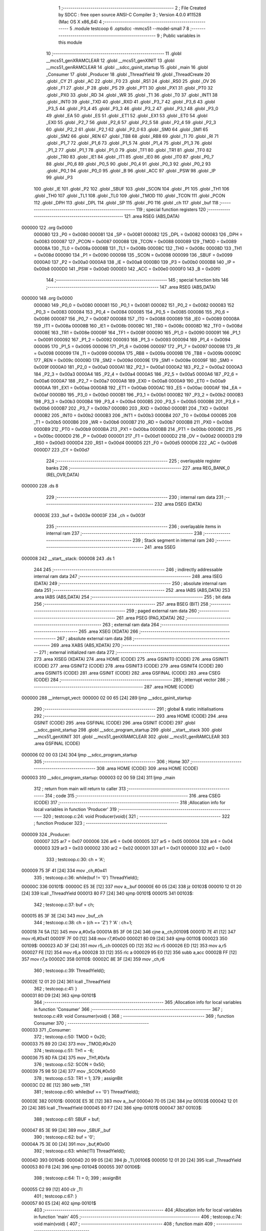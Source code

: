                                       1 ;--------------------------------------------------------
                                      2 ; File Created by SDCC : free open source ANSI-C Compiler
                                      3 ; Version 4.0.0 #11528 (Mac OS X x86_64)
                                      4 ;--------------------------------------------------------
                                      5 	.module testcoop
                                      6 	.optsdcc -mmcs51 --model-small
                                      7 	
                                      8 ;--------------------------------------------------------
                                      9 ; Public variables in this module
                                     10 ;--------------------------------------------------------
                                     11 	.globl __mcs51_genXRAMCLEAR
                                     12 	.globl __mcs51_genXINIT
                                     13 	.globl __mcs51_genRAMCLEAR
                                     14 	.globl __sdcc_gsinit_startup
                                     15 	.globl _main
                                     16 	.globl _Consumer
                                     17 	.globl _Producer
                                     18 	.globl _ThreadYield
                                     19 	.globl _ThreadCreate
                                     20 	.globl _CY
                                     21 	.globl _AC
                                     22 	.globl _F0
                                     23 	.globl _RS1
                                     24 	.globl _RS0
                                     25 	.globl _OV
                                     26 	.globl _F1
                                     27 	.globl _P
                                     28 	.globl _PS
                                     29 	.globl _PT1
                                     30 	.globl _PX1
                                     31 	.globl _PT0
                                     32 	.globl _PX0
                                     33 	.globl _RD
                                     34 	.globl _WR
                                     35 	.globl _T1
                                     36 	.globl _T0
                                     37 	.globl _INT1
                                     38 	.globl _INT0
                                     39 	.globl _TXD
                                     40 	.globl _RXD
                                     41 	.globl _P3_7
                                     42 	.globl _P3_6
                                     43 	.globl _P3_5
                                     44 	.globl _P3_4
                                     45 	.globl _P3_3
                                     46 	.globl _P3_2
                                     47 	.globl _P3_1
                                     48 	.globl _P3_0
                                     49 	.globl _EA
                                     50 	.globl _ES
                                     51 	.globl _ET1
                                     52 	.globl _EX1
                                     53 	.globl _ET0
                                     54 	.globl _EX0
                                     55 	.globl _P2_7
                                     56 	.globl _P2_6
                                     57 	.globl _P2_5
                                     58 	.globl _P2_4
                                     59 	.globl _P2_3
                                     60 	.globl _P2_2
                                     61 	.globl _P2_1
                                     62 	.globl _P2_0
                                     63 	.globl _SM0
                                     64 	.globl _SM1
                                     65 	.globl _SM2
                                     66 	.globl _REN
                                     67 	.globl _TB8
                                     68 	.globl _RB8
                                     69 	.globl _TI
                                     70 	.globl _RI
                                     71 	.globl _P1_7
                                     72 	.globl _P1_6
                                     73 	.globl _P1_5
                                     74 	.globl _P1_4
                                     75 	.globl _P1_3
                                     76 	.globl _P1_2
                                     77 	.globl _P1_1
                                     78 	.globl _P1_0
                                     79 	.globl _TF1
                                     80 	.globl _TR1
                                     81 	.globl _TF0
                                     82 	.globl _TR0
                                     83 	.globl _IE1
                                     84 	.globl _IT1
                                     85 	.globl _IE0
                                     86 	.globl _IT0
                                     87 	.globl _P0_7
                                     88 	.globl _P0_6
                                     89 	.globl _P0_5
                                     90 	.globl _P0_4
                                     91 	.globl _P0_3
                                     92 	.globl _P0_2
                                     93 	.globl _P0_1
                                     94 	.globl _P0_0
                                     95 	.globl _B
                                     96 	.globl _ACC
                                     97 	.globl _PSW
                                     98 	.globl _IP
                                     99 	.globl _P3
                                    100 	.globl _IE
                                    101 	.globl _P2
                                    102 	.globl _SBUF
                                    103 	.globl _SCON
                                    104 	.globl _P1
                                    105 	.globl _TH1
                                    106 	.globl _TH0
                                    107 	.globl _TL1
                                    108 	.globl _TL0
                                    109 	.globl _TMOD
                                    110 	.globl _TCON
                                    111 	.globl _PCON
                                    112 	.globl _DPH
                                    113 	.globl _DPL
                                    114 	.globl _SP
                                    115 	.globl _P0
                                    116 	.globl _ch
                                    117 	.globl _buf
                                    118 ;--------------------------------------------------------
                                    119 ; special function registers
                                    120 ;--------------------------------------------------------
                                    121 	.area RSEG    (ABS,DATA)
      000000                        122 	.org 0x0000
                           000080   123 _P0	=	0x0080
                           000081   124 _SP	=	0x0081
                           000082   125 _DPL	=	0x0082
                           000083   126 _DPH	=	0x0083
                           000087   127 _PCON	=	0x0087
                           000088   128 _TCON	=	0x0088
                           000089   129 _TMOD	=	0x0089
                           00008A   130 _TL0	=	0x008a
                           00008B   131 _TL1	=	0x008b
                           00008C   132 _TH0	=	0x008c
                           00008D   133 _TH1	=	0x008d
                           000090   134 _P1	=	0x0090
                           000098   135 _SCON	=	0x0098
                           000099   136 _SBUF	=	0x0099
                           0000A0   137 _P2	=	0x00a0
                           0000A8   138 _IE	=	0x00a8
                           0000B0   139 _P3	=	0x00b0
                           0000B8   140 _IP	=	0x00b8
                           0000D0   141 _PSW	=	0x00d0
                           0000E0   142 _ACC	=	0x00e0
                           0000F0   143 _B	=	0x00f0
                                    144 ;--------------------------------------------------------
                                    145 ; special function bits
                                    146 ;--------------------------------------------------------
                                    147 	.area RSEG    (ABS,DATA)
      000000                        148 	.org 0x0000
                           000080   149 _P0_0	=	0x0080
                           000081   150 _P0_1	=	0x0081
                           000082   151 _P0_2	=	0x0082
                           000083   152 _P0_3	=	0x0083
                           000084   153 _P0_4	=	0x0084
                           000085   154 _P0_5	=	0x0085
                           000086   155 _P0_6	=	0x0086
                           000087   156 _P0_7	=	0x0087
                           000088   157 _IT0	=	0x0088
                           000089   158 _IE0	=	0x0089
                           00008A   159 _IT1	=	0x008a
                           00008B   160 _IE1	=	0x008b
                           00008C   161 _TR0	=	0x008c
                           00008D   162 _TF0	=	0x008d
                           00008E   163 _TR1	=	0x008e
                           00008F   164 _TF1	=	0x008f
                           000090   165 _P1_0	=	0x0090
                           000091   166 _P1_1	=	0x0091
                           000092   167 _P1_2	=	0x0092
                           000093   168 _P1_3	=	0x0093
                           000094   169 _P1_4	=	0x0094
                           000095   170 _P1_5	=	0x0095
                           000096   171 _P1_6	=	0x0096
                           000097   172 _P1_7	=	0x0097
                           000098   173 _RI	=	0x0098
                           000099   174 _TI	=	0x0099
                           00009A   175 _RB8	=	0x009a
                           00009B   176 _TB8	=	0x009b
                           00009C   177 _REN	=	0x009c
                           00009D   178 _SM2	=	0x009d
                           00009E   179 _SM1	=	0x009e
                           00009F   180 _SM0	=	0x009f
                           0000A0   181 _P2_0	=	0x00a0
                           0000A1   182 _P2_1	=	0x00a1
                           0000A2   183 _P2_2	=	0x00a2
                           0000A3   184 _P2_3	=	0x00a3
                           0000A4   185 _P2_4	=	0x00a4
                           0000A5   186 _P2_5	=	0x00a5
                           0000A6   187 _P2_6	=	0x00a6
                           0000A7   188 _P2_7	=	0x00a7
                           0000A8   189 _EX0	=	0x00a8
                           0000A9   190 _ET0	=	0x00a9
                           0000AA   191 _EX1	=	0x00aa
                           0000AB   192 _ET1	=	0x00ab
                           0000AC   193 _ES	=	0x00ac
                           0000AF   194 _EA	=	0x00af
                           0000B0   195 _P3_0	=	0x00b0
                           0000B1   196 _P3_1	=	0x00b1
                           0000B2   197 _P3_2	=	0x00b2
                           0000B3   198 _P3_3	=	0x00b3
                           0000B4   199 _P3_4	=	0x00b4
                           0000B5   200 _P3_5	=	0x00b5
                           0000B6   201 _P3_6	=	0x00b6
                           0000B7   202 _P3_7	=	0x00b7
                           0000B0   203 _RXD	=	0x00b0
                           0000B1   204 _TXD	=	0x00b1
                           0000B2   205 _INT0	=	0x00b2
                           0000B3   206 _INT1	=	0x00b3
                           0000B4   207 _T0	=	0x00b4
                           0000B5   208 _T1	=	0x00b5
                           0000B6   209 _WR	=	0x00b6
                           0000B7   210 _RD	=	0x00b7
                           0000B8   211 _PX0	=	0x00b8
                           0000B9   212 _PT0	=	0x00b9
                           0000BA   213 _PX1	=	0x00ba
                           0000BB   214 _PT1	=	0x00bb
                           0000BC   215 _PS	=	0x00bc
                           0000D0   216 _P	=	0x00d0
                           0000D1   217 _F1	=	0x00d1
                           0000D2   218 _OV	=	0x00d2
                           0000D3   219 _RS0	=	0x00d3
                           0000D4   220 _RS1	=	0x00d4
                           0000D5   221 _F0	=	0x00d5
                           0000D6   222 _AC	=	0x00d6
                           0000D7   223 _CY	=	0x00d7
                                    224 ;--------------------------------------------------------
                                    225 ; overlayable register banks
                                    226 ;--------------------------------------------------------
                                    227 	.area REG_BANK_0	(REL,OVR,DATA)
      000000                        228 	.ds 8
                                    229 ;--------------------------------------------------------
                                    230 ; internal ram data
                                    231 ;--------------------------------------------------------
                                    232 	.area DSEG    (DATA)
                           00003E   233 _buf	=	0x003e
                           00003F   234 _ch	=	0x003f
                                    235 ;--------------------------------------------------------
                                    236 ; overlayable items in internal ram 
                                    237 ;--------------------------------------------------------
                                    238 ;--------------------------------------------------------
                                    239 ; Stack segment in internal ram 
                                    240 ;--------------------------------------------------------
                                    241 	.area	SSEG
      000008                        242 __start__stack:
      000008                        243 	.ds	1
                                    244 
                                    245 ;--------------------------------------------------------
                                    246 ; indirectly addressable internal ram data
                                    247 ;--------------------------------------------------------
                                    248 	.area ISEG    (DATA)
                                    249 ;--------------------------------------------------------
                                    250 ; absolute internal ram data
                                    251 ;--------------------------------------------------------
                                    252 	.area IABS    (ABS,DATA)
                                    253 	.area IABS    (ABS,DATA)
                                    254 ;--------------------------------------------------------
                                    255 ; bit data
                                    256 ;--------------------------------------------------------
                                    257 	.area BSEG    (BIT)
                                    258 ;--------------------------------------------------------
                                    259 ; paged external ram data
                                    260 ;--------------------------------------------------------
                                    261 	.area PSEG    (PAG,XDATA)
                                    262 ;--------------------------------------------------------
                                    263 ; external ram data
                                    264 ;--------------------------------------------------------
                                    265 	.area XSEG    (XDATA)
                                    266 ;--------------------------------------------------------
                                    267 ; absolute external ram data
                                    268 ;--------------------------------------------------------
                                    269 	.area XABS    (ABS,XDATA)
                                    270 ;--------------------------------------------------------
                                    271 ; external initialized ram data
                                    272 ;--------------------------------------------------------
                                    273 	.area XISEG   (XDATA)
                                    274 	.area HOME    (CODE)
                                    275 	.area GSINIT0 (CODE)
                                    276 	.area GSINIT1 (CODE)
                                    277 	.area GSINIT2 (CODE)
                                    278 	.area GSINIT3 (CODE)
                                    279 	.area GSINIT4 (CODE)
                                    280 	.area GSINIT5 (CODE)
                                    281 	.area GSINIT  (CODE)
                                    282 	.area GSFINAL (CODE)
                                    283 	.area CSEG    (CODE)
                                    284 ;--------------------------------------------------------
                                    285 ; interrupt vector 
                                    286 ;--------------------------------------------------------
                                    287 	.area HOME    (CODE)
      000000                        288 __interrupt_vect:
      000000 02 00 65         [24]  289 	ljmp	__sdcc_gsinit_startup
                                    290 ;--------------------------------------------------------
                                    291 ; global & static initialisations
                                    292 ;--------------------------------------------------------
                                    293 	.area HOME    (CODE)
                                    294 	.area GSINIT  (CODE)
                                    295 	.area GSFINAL (CODE)
                                    296 	.area GSINIT  (CODE)
                                    297 	.globl __sdcc_gsinit_startup
                                    298 	.globl __sdcc_program_startup
                                    299 	.globl __start__stack
                                    300 	.globl __mcs51_genXINIT
                                    301 	.globl __mcs51_genXRAMCLEAR
                                    302 	.globl __mcs51_genRAMCLEAR
                                    303 	.area GSFINAL (CODE)
      000006 02 00 03         [24]  304 	ljmp	__sdcc_program_startup
                                    305 ;--------------------------------------------------------
                                    306 ; Home
                                    307 ;--------------------------------------------------------
                                    308 	.area HOME    (CODE)
                                    309 	.area HOME    (CODE)
      000003                        310 __sdcc_program_startup:
      000003 02 00 59         [24]  311 	ljmp	_main
                                    312 ;	return from main will return to caller
                                    313 ;--------------------------------------------------------
                                    314 ; code
                                    315 ;--------------------------------------------------------
                                    316 	.area CSEG    (CODE)
                                    317 ;------------------------------------------------------------
                                    318 ;Allocation info for local variables in function 'Producer'
                                    319 ;------------------------------------------------------------
                                    320 ;	testcoop.c:24: void Producer(void){
                                    321 ;	-----------------------------------------
                                    322 ;	 function Producer
                                    323 ;	-----------------------------------------
      000009                        324 _Producer:
                           000007   325 	ar7 = 0x07
                           000006   326 	ar6 = 0x06
                           000005   327 	ar5 = 0x05
                           000004   328 	ar4 = 0x04
                           000003   329 	ar3 = 0x03
                           000002   330 	ar2 = 0x02
                           000001   331 	ar1 = 0x01
                           000000   332 	ar0 = 0x00
                                    333 ;	testcoop.c:30: ch = 'A';
      000009 75 3F 41         [24]  334 	mov	_ch,#0x41
                                    335 ;	testcoop.c:36: while(buf != '\0') ThreadYield();
      00000C                        336 00101$:
      00000C E5 3E            [12]  337 	mov	a,_buf
      00000E 60 05            [24]  338 	jz	00103$
      000010 12 01 20         [24]  339 	lcall	_ThreadYield
      000013 80 F7            [24]  340 	sjmp	00101$
      000015                        341 00103$:
                                    342 ;	testcoop.c:37: buf = ch;
      000015 85 3F 3E         [24]  343 	mov	_buf,_ch
                                    344 ;	testcoop.c:38: ch = (ch == 'Z') ? 'A' : ch+1;
      000018 74 5A            [12]  345 	mov	a,#0x5a
      00001A B5 3F 06         [24]  346 	cjne	a,_ch,00109$
      00001D 7E 41            [12]  347 	mov	r6,#0x41
      00001F 7F 00            [12]  348 	mov	r7,#0x00
      000021 80 09            [24]  349 	sjmp	00110$
      000023                        350 00109$:
      000023 AD 3F            [24]  351 	mov	r5,_ch
      000025 0D               [12]  352 	inc	r5
      000026 ED               [12]  353 	mov	a,r5
      000027 FE               [12]  354 	mov	r6,a
      000028 33               [12]  355 	rlc	a
      000029 95 E0            [12]  356 	subb	a,acc
      00002B FF               [12]  357 	mov	r7,a
      00002C                        358 00110$:
      00002C 8E 3F            [24]  359 	mov	_ch,r6
                                    360 ;	testcoop.c:39: ThreadYield();
      00002E 12 01 20         [24]  361 	lcall	_ThreadYield
                                    362 ;	testcoop.c:41: }
      000031 80 D9            [24]  363 	sjmp	00101$
                                    364 ;------------------------------------------------------------
                                    365 ;Allocation info for local variables in function 'Consumer'
                                    366 ;------------------------------------------------------------
                                    367 ;	testcoop.c:49: void Consumer(void) {
                                    368 ;	-----------------------------------------
                                    369 ;	 function Consumer
                                    370 ;	-----------------------------------------
      000033                        371 _Consumer:
                                    372 ;	testcoop.c:50: TMOD = 0x20;
      000033 75 89 20         [24]  373 	mov	_TMOD,#0x20
                                    374 ;	testcoop.c:51: TH1 = -6;
      000036 75 8D FA         [24]  375 	mov	_TH1,#0xfa
                                    376 ;	testcoop.c:52: SCON = 0x50;
      000039 75 98 50         [24]  377 	mov	_SCON,#0x50
                                    378 ;	testcoop.c:53: TR1 = 1;
                                    379 ;	assignBit
      00003C D2 8E            [12]  380 	setb	_TR1
                                    381 ;	testcoop.c:60: while(buf == '\0') ThreadYield();
      00003E                        382 00101$:
      00003E E5 3E            [12]  383 	mov	a,_buf
      000040 70 05            [24]  384 	jnz	00103$
      000042 12 01 20         [24]  385 	lcall	_ThreadYield
      000045 80 F7            [24]  386 	sjmp	00101$
      000047                        387 00103$:
                                    388 ;	testcoop.c:61: SBUF = buf;
      000047 85 3E 99         [24]  389 	mov	_SBUF,_buf
                                    390 ;	testcoop.c:62: buf = '\0';
      00004A 75 3E 00         [24]  391 	mov	_buf,#0x00
                                    392 ;	testcoop.c:63: while(!TI) ThreadYield();
      00004D                        393 00104$:
      00004D 20 99 05         [24]  394 	jb	_TI,00106$
      000050 12 01 20         [24]  395 	lcall	_ThreadYield
      000053 80 F8            [24]  396 	sjmp	00104$
      000055                        397 00106$:
                                    398 ;	testcoop.c:64: TI = 0;
                                    399 ;	assignBit
      000055 C2 99            [12]  400 	clr	_TI
                                    401 ;	testcoop.c:67: }
      000057 80 E5            [24]  402 	sjmp	00101$
                                    403 ;------------------------------------------------------------
                                    404 ;Allocation info for local variables in function 'main'
                                    405 ;------------------------------------------------------------
                                    406 ;	testcoop.c:74: void main(void) {
                                    407 ;	-----------------------------------------
                                    408 ;	 function main
                                    409 ;	-----------------------------------------
      000059                        410 _main:
                                    411 ;	testcoop.c:81: buf = '\0';
      000059 75 3E 00         [24]  412 	mov	_buf,#0x00
                                    413 ;	testcoop.c:82: ThreadCreate(Producer);
      00005C 90 00 09         [24]  414 	mov	dptr,#_Producer
      00005F 12 00 96         [24]  415 	lcall	_ThreadCreate
                                    416 ;	testcoop.c:83: Consumer();
                                    417 ;	testcoop.c:84: }
      000062 02 00 33         [24]  418 	ljmp	_Consumer
                                    419 ;------------------------------------------------------------
                                    420 ;Allocation info for local variables in function '_sdcc_gsinit_startup'
                                    421 ;------------------------------------------------------------
                                    422 ;	testcoop.c:86: void _sdcc_gsinit_startup(void) {
                                    423 ;	-----------------------------------------
                                    424 ;	 function _sdcc_gsinit_startup
                                    425 ;	-----------------------------------------
      000065                        426 __sdcc_gsinit_startup:
                                    427 ;	testcoop.c:89: __endasm;
      000065 02 00 6C         [24]  428 	ljmp	_Bootstrap
                                    429 ;	testcoop.c:90: }
      000068 22               [24]  430 	ret
                                    431 ;------------------------------------------------------------
                                    432 ;Allocation info for local variables in function '_mcs51_genRAMCLEAR'
                                    433 ;------------------------------------------------------------
                                    434 ;	testcoop.c:92: void _mcs51_genRAMCLEAR(void) {}
                                    435 ;	-----------------------------------------
                                    436 ;	 function _mcs51_genRAMCLEAR
                                    437 ;	-----------------------------------------
      000069                        438 __mcs51_genRAMCLEAR:
      000069 22               [24]  439 	ret
                                    440 ;------------------------------------------------------------
                                    441 ;Allocation info for local variables in function '_mcs51_genXINIT'
                                    442 ;------------------------------------------------------------
                                    443 ;	testcoop.c:93: void _mcs51_genXINIT(void) {}
                                    444 ;	-----------------------------------------
                                    445 ;	 function _mcs51_genXINIT
                                    446 ;	-----------------------------------------
      00006A                        447 __mcs51_genXINIT:
      00006A 22               [24]  448 	ret
                                    449 ;------------------------------------------------------------
                                    450 ;Allocation info for local variables in function '_mcs51_genXRAMCLEAR'
                                    451 ;------------------------------------------------------------
                                    452 ;	testcoop.c:94: void _mcs51_genXRAMCLEAR(void) {}
                                    453 ;	-----------------------------------------
                                    454 ;	 function _mcs51_genXRAMCLEAR
                                    455 ;	-----------------------------------------
      00006B                        456 __mcs51_genXRAMCLEAR:
      00006B 22               [24]  457 	ret
                                    458 	.area CSEG    (CODE)
                                    459 	.area CONST   (CODE)
                                    460 	.area XINIT   (CODE)
                                    461 	.area CABS    (ABS,CODE)
